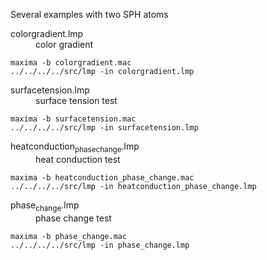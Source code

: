 Several examples with two SPH atoms

- colorgradient.lmp :: color gradient
#+BEGIN_EXAMPLE
maxima -b colorgradient.mac
../../../../src/lmp -in colorgradient.lmp
#+END_EXAMPLE

- surfacetension.lmp :: surface tension test
#+BEGIN_EXAMPLE
maxima -b surfacetension.mac
../../../../src/lmp -in surfacetension.lmp
#+END_EXAMPLE

- heatconduction_phase_change.lmp :: heat conduction test
#+BEGIN_EXAMPLE
maxima -b heatconduction_phase_change.mac
../../../../src/lmp -in heatconduction_phase_change.lmp
#+END_EXAMPLE

- phase_change.lmp :: phase change test
#+BEGIN_EXAMPLE
maxima -b phase_change.mac
../../../../src/lmp -in phase_change.lmp
#+END_EXAMPLE


